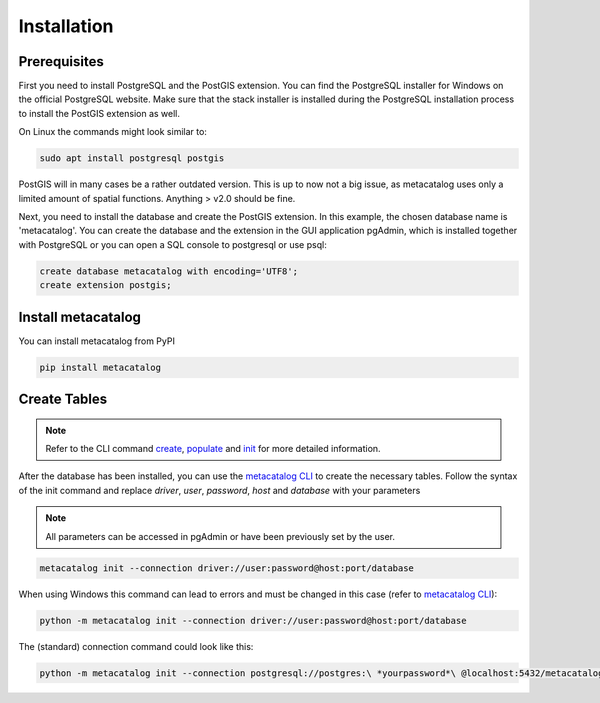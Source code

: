============
Installation
============

Prerequisites
-------------

First you need to install PostgreSQL and the PostGIS extension.
You can find the PostgreSQL installer for Windows on the official PostgreSQL website.
Make sure that the stack installer is installed during the PostgreSQL installation process to install the PostGIS extension as well.

On Linux the commands might look similar to:

.. code-block:: bash

    sudo apt install postgresql postgis


PostGIS will in many cases be a rather outdated version. This is up to now not a big issue, as
metacatalog uses only a limited amount of spatial functions. Anything > v2.0 should be fine.

Next, you need to install the database and create the PostGIS extension. In this example, the chosen database name is 'metacatalog'.
You can create the database and the extension in the GUI application pgAdmin, which is installed together with PostgreSQL or
you can open a SQL console to postgresql or use psql:

.. code-block:: sql

    create database metacatalog with encoding='UTF8';
    create extension postgis;

Install metacatalog
-------------------

You can install metacatalog from PyPI

.. code-block:: bash

    pip install metacatalog


Create Tables
-------------

.. note::

    Refer to the CLI command `create <../cli/cli_create.ipynb>`_, `populate <../cli/cli_populate.ipynb>`_ and
    `init <../cli/cli_init.ipynb>`_ for more detailed information.

After the database has been installed, you can use the `metacatalog CLI <../cli/cli.rst>`_
to create the necessary tables.
Follow the syntax of the init command and replace *driver*, *user*, *password*, *host* and *database* with your parameters

.. note::

    All parameters can be accessed in pgAdmin or have been previously set by the user.

.. code-block:: bash

    metacatalog init --connection driver://user:password@host:port/database

When using Windows this command can lead to errors and must be changed in this case (refer to `metacatalog CLI <../cli/cli.rst>`_):

.. code-block:: bash

    python -m metacatalog init --connection driver://user:password@host:port/database



The (standard) connection command could look like this:

.. code-block:: bash

    python -m metacatalog init --connection postgresql://postgres:\ *yourpassword*\ @localhost:5432/metacatalog
